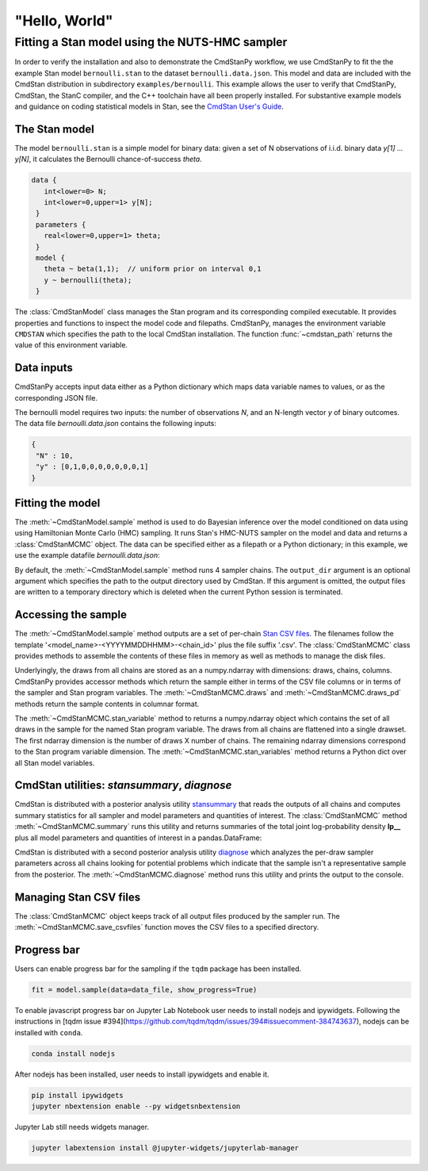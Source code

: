 .. py:currentmodule:: cmdstanpy

"Hello, World"
--------------

Fitting a Stan model using the NUTS-HMC sampler
***********************************************

In order to verify the installation and also to demonstrate
the CmdStanPy workflow, we use CmdStanPy to fit the
the example Stan model ``bernoulli.stan``
to the dataset ``bernoulli.data.json``.
This model and data are included with the CmdStan distribution
in subdirectory ``examples/bernoulli``.
This example allows the user to verify that CmdStanPy, CmdStan,
the StanC compiler, and the C++ toolchain have all been properly installed.
For substantive example models and
guidance on coding statistical models in Stan, see
the `CmdStan User's Guide <https://mc-stan.org/docs/2_27/stan-users-guide/index.html>`_.


The Stan model
^^^^^^^^^^^^^^

The model ``bernoulli.stan``  is a simple model for binary data:
given a set of N observations of i.i.d. binary data
`y[1] ... y[N]`, it calculates the Bernoulli chance-of-success `theta`.

.. code:: stan

   data { 
      int<lower=0> N; 
      int<lower=0,upper=1> y[N];
    } 
    parameters {
      real<lower=0,upper=1> theta;
    } 
    model {
      theta ~ beta(1,1);  // uniform prior on interval 0,1
      y ~ bernoulli(theta);
    }

The :class:`CmdStanModel` class manages the Stan program and its corresponding compiled executable.
It provides properties and functions to inspect the model code and filepaths.
CmdStanPy, manages the environment variable ``CMDSTAN`` which specifies the path to
the local CmdStan installation.
The function :func:`~cmdstan_path` returns the value of this environment variable.

.. ipython:: python

    # import packages
    import os
    from cmdstanpy import cmdstan_path, CmdStanModel

    # specify Stan program file 
    stan_file = os.path.join(cmdstan_path(), 'examples', 'bernoulli', 'bernoulli.stan')

    # instantiate the model; compiles the Stan program as needed.
    model = CmdStanModel(stan_file=stan_file)

    # inspect model object 
    print(model)

            
Data inputs
^^^^^^^^^^^

CmdStanPy accepts input data either as a Python dictionary which maps data variable names
to values, or as the corresponding JSON file.

The bernoulli model requires two inputs: the number of observations `N`, and
an N-length vector `y` of binary outcomes.
The data file `bernoulli.data.json` contains the following inputs:

.. code::

   {
    "N" : 10,
    "y" : [0,1,0,0,0,0,0,0,0,1]
   }



Fitting the model
^^^^^^^^^^^^^^^^^

The :meth:`~CmdStanModel.sample` method is used to do Bayesian inference
over the model conditioned on data using  using Hamiltonian Monte Carlo
(HMC) sampling. It runs Stan's HMC-NUTS sampler on the model and data and
returns a :class:`CmdStanMCMC` object.  The data can be specified
either as a filepath or a Python dictionary; in this example, we use the
example datafile `bernoulli.data.json`:

By default, the :meth:`~CmdStanModel.sample` method runs 4 sampler chains.
The ``output_dir`` argument is an optional argument which specifies
the path to the output directory used by CmdStan.
If this argument is omitted, the output files are written
to a temporary directory which is deleted when the current Python session is terminated.


.. ipython:: python

    # specify data file
    data_file = os.path.join(cmdstan_path(), 'examples', 'bernoulli', 'bernoulli.data.json')

    # fit the model 
    fit = model.sample(data=data_file) 

    # printing the object reports sampler commands, output files
    print(fit)


Accessing the sample
^^^^^^^^^^^^^^^^^^^^

The :meth:`~CmdStanModel.sample` method outputs are a set of per-chain
`Stan CSV files <https://mc-stan.org/docs/cmdstan-guide/stan-csv.html#mcmc-sampler-csv-output>`__.
The filenames follow the template '<model_name>-<YYYYMMDDHHMM>-<chain_id>'
plus the file suffix '.csv'.
The :class:`CmdStanMCMC` class provides methods to assemble the contents
of these files in memory as well as methods to manage the disk files.

Underlyingly, the draws from all chains are stored as an
a numpy.ndarray with dimensions: draws, chains, columns.
CmdStanPy provides accessor methods which return the sample
either in terms of the CSV file columns or in terms of the
sampler and Stan program variables.
The :meth:`~CmdStanMCMC.draws` and :meth:`~CmdStanMCMC.draws_pd` methods return the sample contents
in columnar format.

The :meth:`~CmdStanMCMC.stan_variable` method to returns a numpy.ndarray object
which contains the set of all draws in the sample for the named Stan program variable.
The draws from all chains are flattened into a single drawset.
The first ndarray dimension is the number of draws X number of chains.
The remaining ndarray dimensions correspond to the Stan program variable dimension.
The :meth:`~CmdStanMCMC.stan_variables` method returns a Python dict over all Stan model variables.

.. ipython:: python

    fit.draws().shape 
    fit.draws(concat_chains=True).shape 

    draws_theta = fit.stan_variable(var='theta') 
    draws_theta.shape 

                        
CmdStan utilities:  `stansummary`, `diagnose`
^^^^^^^^^^^^^^^^^^^^^^^^^^^^^^^^^^^^^^^^^^^^^

CmdStan is distributed with a posterior analysis utility
`stansummary <https://mc-stan.org/docs/cmdstan-guide/stansummary.html>`__
that reads the outputs of all chains and computes summary statistics
for all sampler and model parameters and quantities of interest.
The :class:`CmdStanMCMC` method :meth:`~CmdStanMCMC.summary` runs this utility and returns
summaries of the total joint log-probability density **lp__** plus
all model parameters and quantities of interest in a pandas.DataFrame:

.. ipython:: python

    fit.summary()

CmdStan is distributed with a second posterior analysis utility
`diagnose <https://mc-stan.org/docs/cmdstan-guide/diagnose.html>`__
which analyzes the per-draw sampler parameters across all chains
looking for potential problems which indicate that the sample
isn't a representative sample from the posterior.
The :meth:`~CmdStanMCMC.diagnose` method runs this utility and prints the output to the console.

.. ipython:: python

    print(fit.diagnose())

Managing Stan CSV files
^^^^^^^^^^^^^^^^^^^^^^^

The :class:`CmdStanMCMC` object keeps track of all output files produced
by the sampler run.
The :meth:`~CmdStanMCMC.save_csvfiles` function moves the CSV files
to a specified directory.

.. ipython:: python
    :verbatim:

    fit.save_csvfiles(dir='some/path')


Progress bar
^^^^^^^^^^^^
  
Users can enable progress bar for the sampling if the ``tqdm`` package
has been installed.
 
.. code-block:: python

    fit = model.sample(data=data_file, show_progress=True)
 
To enable javascript progress bar on Jupyter Lab Notebook user needs to install
nodejs and ipywidgets. Following the instructions in
[tqdm issue #394](https://github.com/tqdm/tqdm/issues/394#issuecomment-384743637),
nodejs can be installed with ``conda``.
 
.. code-block:: bash

     conda install nodejs
 
After nodejs has been installed, user needs to install ipywidgets and enable it.
 
.. code-block:: bash

    pip install ipywidgets
    jupyter nbextension enable --py widgetsnbextension

Jupyter Lab still needs widgets manager.

.. code-block:: bash

    jupyter labextension install @jupyter-widgets/jupyterlab-manager

     
